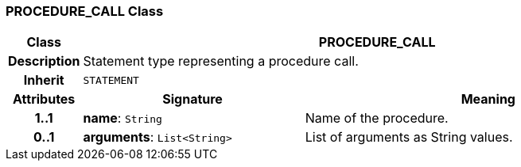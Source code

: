=== PROCEDURE_CALL Class

[cols="^1,3,5"]
|===
h|*Class*
2+^h|*PROCEDURE_CALL*

h|*Description*
2+a|Statement type representing a procedure call.

h|*Inherit*
2+|`STATEMENT`

h|*Attributes*
^h|*Signature*
^h|*Meaning*

h|*1..1*
|*name*: `String`
a|Name of the procedure.

h|*0..1*
|*arguments*: `List<String>`
a|List of arguments as String values.
|===
